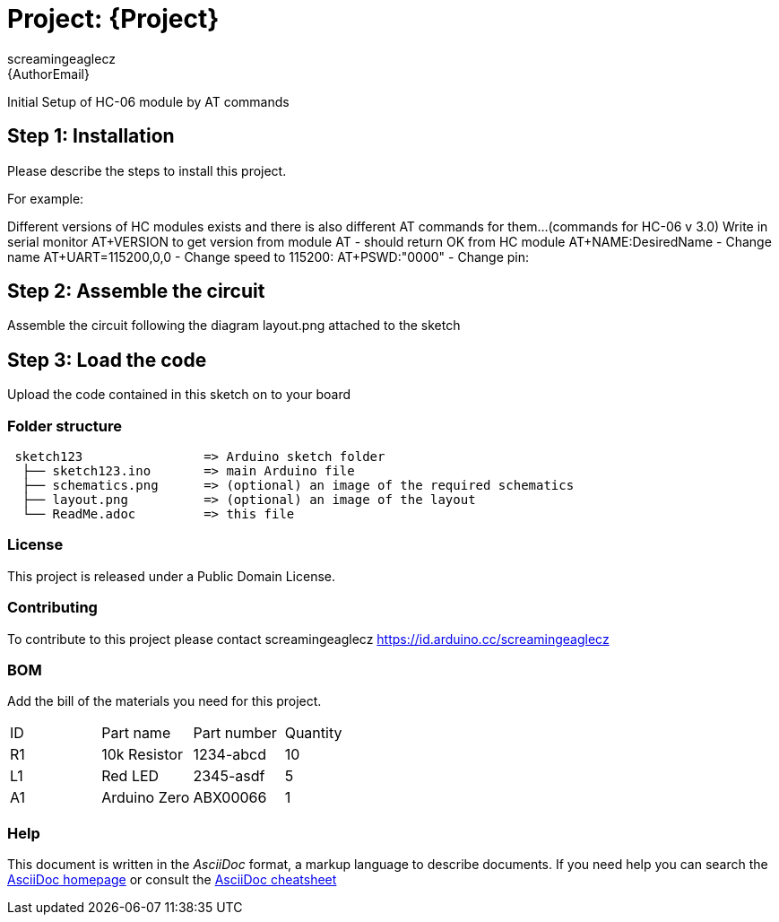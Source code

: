 :Author: screamingeaglecz
:Email: {AuthorEmail}
:Date: 05/03/2020
:Revision: version#
:License: Public Domain

= Project: {Project}

Initial Setup of HC-06 module by AT commands


== Step 1: Installation
Please describe the steps to install this project.

For example:

Different versions of HC modules exists and there is also different AT commands for them...(commands for HC-06 v 3.0)
Write in serial monitor AT+VERSION to get version from module
                        AT - should return OK from HC module
                        AT+NAME:DesiredName - Change name
                        AT+UART=115200,0,0 - Change speed to 115200:
                        AT+PSWD:"0000" - Change pin:



== Step 2: Assemble the circuit

Assemble the circuit following the diagram layout.png attached to the sketch

== Step 3: Load the code

Upload the code contained in this sketch on to your board

=== Folder structure

....
 sketch123                => Arduino sketch folder
  ├── sketch123.ino       => main Arduino file
  ├── schematics.png      => (optional) an image of the required schematics
  ├── layout.png          => (optional) an image of the layout
  └── ReadMe.adoc         => this file
....

=== License
This project is released under a {License} License.

=== Contributing
To contribute to this project please contact screamingeaglecz https://id.arduino.cc/screamingeaglecz

=== BOM
Add the bill of the materials you need for this project.

|===
| ID | Part name      | Part number | Quantity
| R1 | 10k Resistor   | 1234-abcd   | 10
| L1 | Red LED        | 2345-asdf   | 5
| A1 | Arduino Zero   | ABX00066    | 1
|===


=== Help
This document is written in the _AsciiDoc_ format, a markup language to describe documents.
If you need help you can search the http://www.methods.co.nz/asciidoc[AsciiDoc homepage]
or consult the http://powerman.name/doc/asciidoc[AsciiDoc cheatsheet]
